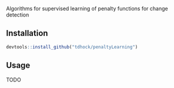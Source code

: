 Algorithms for supervised learning of penalty functions for change detection

** Installation

#+BEGIN_SRC R
devtools::install_github("tdhock/penaltyLearning")
#+END_SRC

** Usage

TODO
